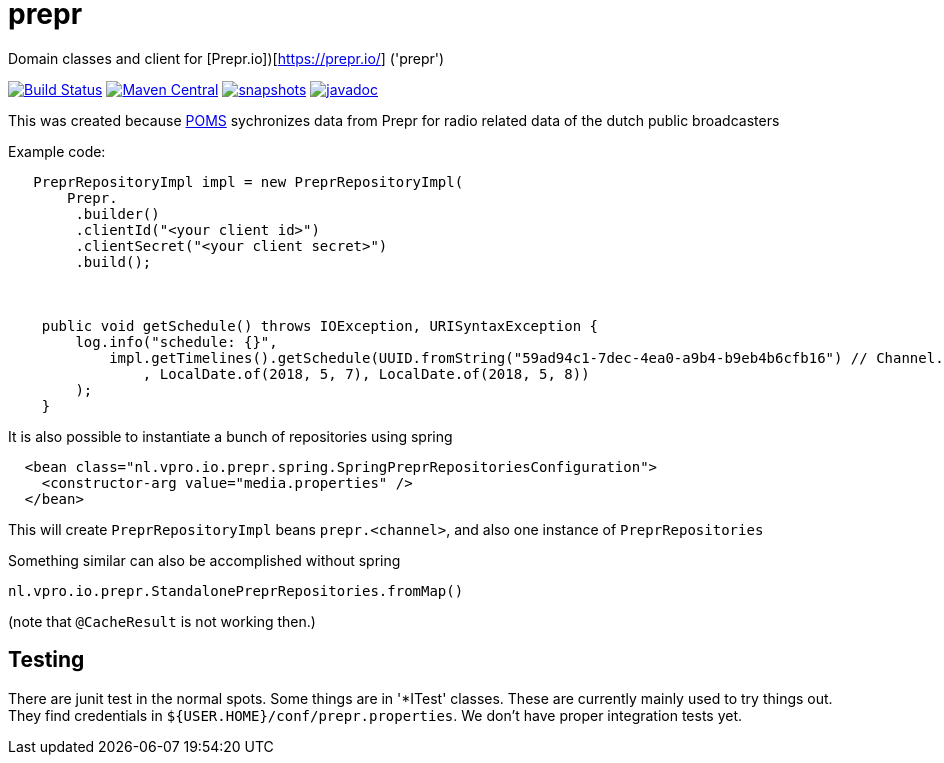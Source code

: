 = prepr

Domain classes and client for [Prepr.io])[https://prepr.io/] ('prepr')

image:https://travis-ci.com/vpro/prepr.svg?[Build Status,link=https://travis-ci.com/vpro/prepr]
image:https://img.shields.io/maven-central/v/nl.vpro/prepr.svg?label=Maven%20Central[Maven Central,link=https://search.maven.org/search?q=g:%22nl.vpro%22%20AND%20a:%22prepr%22]
image:https://img.shields.io/nexus/s/https/oss.sonatype.org/nl.vpro/prepr.svg[snapshots,link=https://oss.sonatype.org/content/repositories/staging/nl/vpro/prepr]
image:http://www.javadoc.io/badge/nl.vpro/prepr.svg?color=blue[javadoc,link=http://www.javadoc.io/doc/nl.vpro/prepr]

This was created because https://rs.poms.omroep.nl/v1[POMS] sychronizes data from Prepr for radio related data of the dutch public broadcasters

Example code:

[source,java]
----
   PreprRepositoryImpl impl = new PreprRepositoryImpl(
       Prepr.
        .builder()
        .clientId("<your client id>")
        .clientSecret("<your client secret>")
        .build();



    public void getSchedule() throws IOException, URISyntaxException {
        log.info("schedule: {}",
            impl.getTimelines().getSchedule(UUID.fromString("59ad94c1-7dec-4ea0-a9b4-b9eb4b6cfb16") // Channel.RAD5)
                , LocalDate.of(2018, 5, 7), LocalDate.of(2018, 5, 8))
        );
    }
----

It is also possible to instantiate a bunch of repositories using spring

[source,xml]
----
  <bean class="nl.vpro.io.prepr.spring.SpringPreprRepositoriesConfiguration">
    <constructor-arg value="media.properties" />
  </bean>
----

This will create `PreprRepositoryImpl` beans `prepr.&lt;channel&gt;`, and also one instance of `PreprRepositories`

Something similar can also be accomplished without spring

[source,java]
----
nl.vpro.io.prepr.StandalonePreprRepositories.fromMap()

----

(note that `@CacheResult` is not working then.)

== Testing

There are junit test in the normal spots. Some things are in '*ITest' classes. These are currently mainly used to try things out. They find credentials in `${USER.HOME}/conf/prepr.properties`. We don't have proper integration tests yet.
